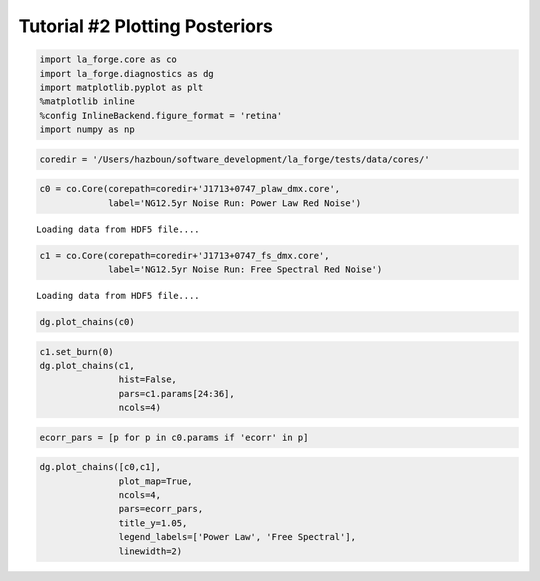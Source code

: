 Tutorial #2 Plotting Posteriors
===============================

.. code:: ipython3

    import la_forge.core as co
    import la_forge.diagnostics as dg
    import matplotlib.pyplot as plt
    %matplotlib inline
    %config InlineBackend.figure_format = 'retina'
    import numpy as np

.. code:: ipython3

    coredir = '/Users/hazboun/software_development/la_forge/tests/data/cores/'

.. code:: ipython3

    c0 = co.Core(corepath=coredir+'J1713+0747_plaw_dmx.core',
                 label='NG12.5yr Noise Run: Power Law Red Noise')


.. parsed-literal::

    Loading data from HDF5 file....


.. code:: ipython3

    c1 = co.Core(corepath=coredir+'J1713+0747_fs_dmx.core',
                 label='NG12.5yr Noise Run: Free Spectral Red Noise')


.. parsed-literal::

    Loading data from HDF5 file....


.. code:: ipython3

    dg.plot_chains(c0)



.. image:: tutorial2_files/tutorial2_5_0.png
   :width: 1084px
   :height: 2918px


.. code:: ipython3

    c1.set_burn(0)
    dg.plot_chains(c1,
                   hist=False,
                   pars=c1.params[24:36],
                   ncols=4)



.. image:: tutorial2_files/tutorial2_6_0.png
   :width: 1085px
   :height: 882px


.. code:: ipython3

    ecorr_pars = [p for p in c0.params if 'ecorr' in p]

.. code:: ipython3

    dg.plot_chains([c0,c1],
                   plot_map=True,
                   ncols=4,
                   pars=ecorr_pars,
                   title_y=1.05,
                   legend_labels=['Power Law', 'Free Spectral'],
                   linewidth=2)



.. image:: tutorial2_files/tutorial2_8_0.png
   :width: 1088px
   :height: 614px


